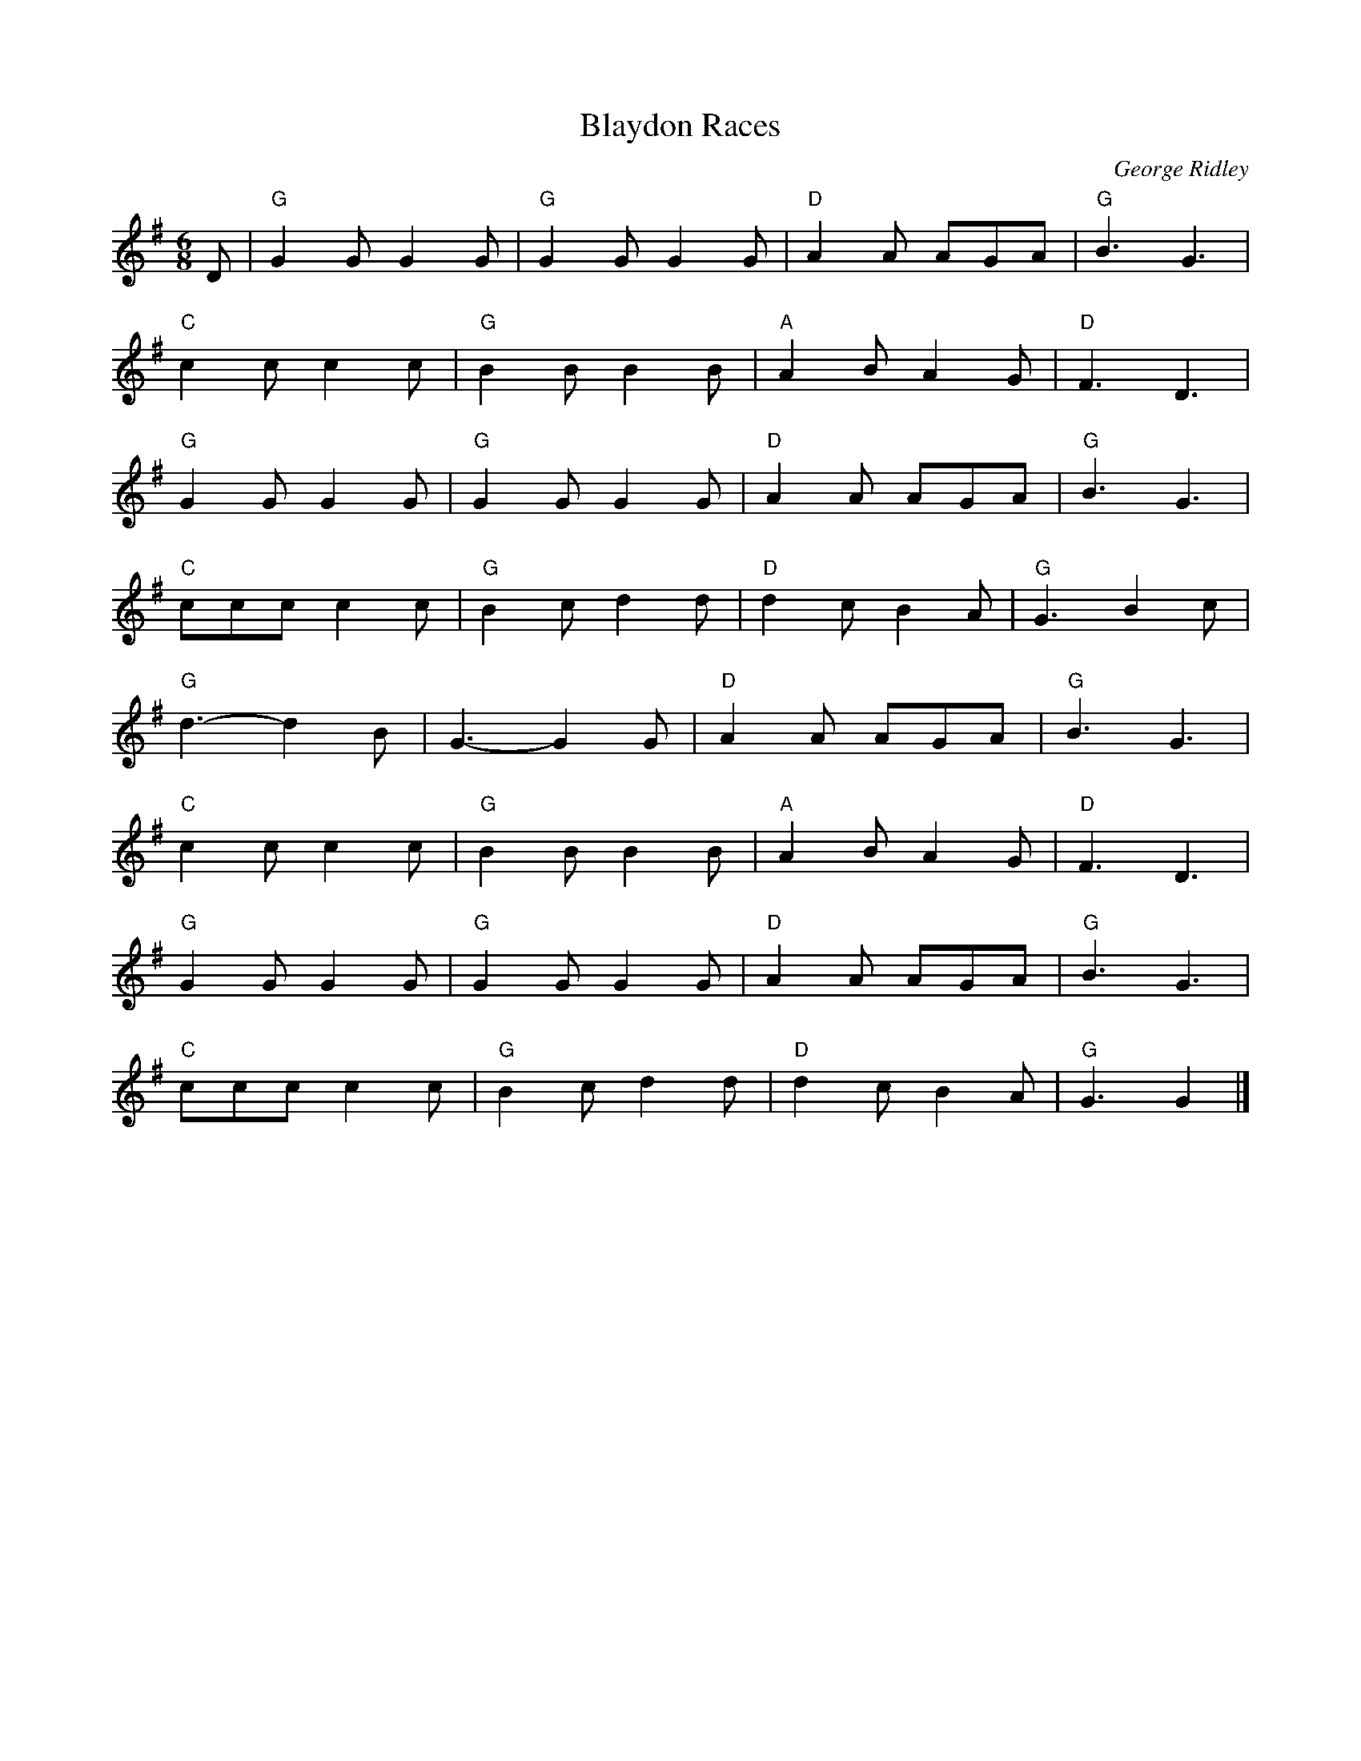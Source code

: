 X: 1
T: Blaydon Races
C: George Ridley
R: Jig
L: 1/8
M: 6/8
L: 1/8
K: G
Z: ABC transcription by Verge Roller
r: 32
D | "G" G2 G G2 G | "G" G2 G G2 G | "D" A2 A AGA | "G" B3 G3 |
"C" c2 c c2 c | "G" B2 B B2 B | "A" A2 B A2 G | "D" F3 D3 |
"G" G2 G G2 G | "G" G2 G G2 G | "D" A2 A AGA | "G" B3 G3 |
"C" ccc c2 c |  "G" B2 c d2 d | "D" d2 c B2 A | "G" G3 B2 c |
"G" d3-d2 B | G3-G2 G | "D" A2 A AGA | "G" B3 G3 |
"C" c2 c c2 c | "G" B2 B B2 B | "A" A2 B A2 G | "D" F3 D3 |
"G" G2 G G2 G | "G" G2 G G2 G | "D" A2 A AGA | "G" B3 G3 |
"C" ccc c2 c |  "G" B2 c d2 d | "D" d2 c B2 A | "G" G3 G2 |]
